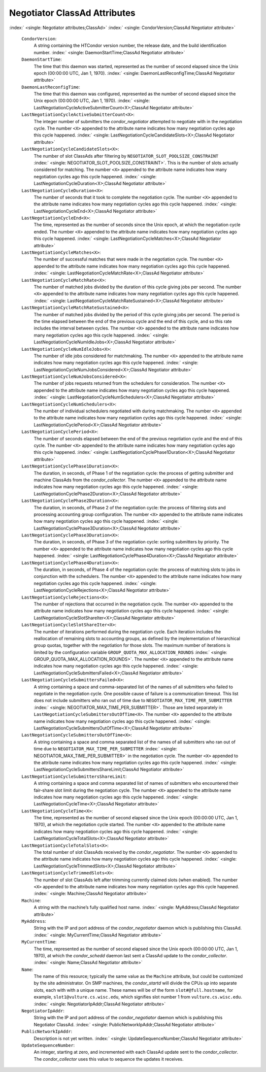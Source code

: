       

Negotiator ClassAd Attributes
=============================

:index:` <single: Negotiator attributes;ClassAd>`
:index:` <single: CondorVersion;ClassAd Negotiator attribute>`

 ``CondorVersion``:
    A string containing the HTCondor version number, the release date,
    and the build identification number.
    :index:` <single: DaemonStartTime;ClassAd Negotiator attribute>`
 ``DaemonStartTime``:
    The time that this daemon was started, represented as the number of
    second elapsed since the Unix epoch (00:00:00 UTC, Jan 1, 1970).
    :index:` <single: DaemonLastReconfigTime;ClassAd Negotiator attribute>`
 ``DaemonLastReconfigTime``:
    The time that this daemon was configured, represented as the number
    of second elapsed since the Unix epoch (00:00:00 UTC, Jan 1, 1970).
    :index:` <single: LastNegotiationCycleActiveSubmitterCount<X>;ClassAd Negotiator attribute>`
 ``LastNegotiationCycleActiveSubmitterCount<X>``:
    The integer number of submitters the *condor\_negotiator* attempted
    to negotiate with in the negotiation cycle. The number ``<X>``
    appended to the attribute name indicates how many negotiation cycles
    ago this cycle happened.
    :index:` <single: LastNegotiationCycleCandidateSlots<X>;ClassAd Negotiator attribute>`
 ``LastNegotiationCycleCandidateSlots<X>``:
    The number of slot ClassAds after filtering by
    ``NEGOTIATOR_SLOT_POOLSIZE_CONSTRAINT``
    :index:` <single: NEGOTIATOR_SLOT_POOLSIZE_CONSTRAINT>`. This is the
    number of slots actually considered for matching. The number ``<X>``
    appended to the attribute name indicates how many negotiation cycles
    ago this cycle happened.
    :index:` <single: LastNegotiationCycleDuration<X>;ClassAd Negotiator attribute>`
 ``LastNegotiationCycleDuration<X>``:
    The number of seconds that it took to complete the negotiation
    cycle. The number ``<X>`` appended to the attribute name indicates
    how many negotiation cycles ago this cycle happened.
    :index:` <single: LastNegotiationCycleEnd<X>;ClassAd Negotiator attribute>`
 ``LastNegotiationCycleEnd<X>``:
    The time, represented as the number of seconds since the Unix epoch,
    at which the negotiation cycle ended. The number ``<X>`` appended to
    the attribute name indicates how many negotiation cycles ago this
    cycle happened.
    :index:` <single: LastNegotiationCycleMatches<X>;ClassAd Negotiator attribute>`
 ``LastNegotiationCycleMatches<X>``:
    The number of successful matches that were made in the negotiation
    cycle. The number ``<X>`` appended to the attribute name indicates
    how many negotiation cycles ago this cycle happened.
    :index:` <single: LastNegotiationCycleMatchRate<X>;ClassAd Negotiator attribute>`
 ``LastNegotiationCycleMatchRate<X>``:
    The number of matched jobs divided by the duration of this cycle
    giving jobs per second. The number ``<X>`` appended to the attribute
    name indicates how many negotiation cycles ago this cycle happened.
    :index:` <single: LastNegotiationCycleMatchRateSustained<X>;ClassAd Negotiator attribute>`
 ``LastNegotiationCycleMatchRateSustained<X>``:
    The number of matched jobs divided by the period of this cycle
    giving jobs per second. The period is the time elapsed between the
    end of the previous cycle and the end of this cycle, and so this
    rate includes the interval between cycles. The number ``<X>``
    appended to the attribute name indicates how many negotiation cycles
    ago this cycle happened.
    :index:` <single: LastNegotiationCycleNumIdleJobs<X>;ClassAd Negotiator attribute>`
 ``LastNegotiationCycleNumIdleJobs<X>``:
    The number of idle jobs considered for matchmaking. The number
    ``<X>`` appended to the attribute name indicates how many
    negotiation cycles ago this cycle happened.
    :index:` <single: LastNegotiationCycleNumJobsConsidered<X>;ClassAd Negotiator attribute>`
 ``LastNegotiationCycleNumJobsConsidered<X>``:
    The number of jobs requests returned from the schedulers for
    consideration. The number ``<X>`` appended to the attribute name
    indicates how many negotiation cycles ago this cycle happened.
    :index:` <single: LastNegotiationCycleNumSchedulers<X>;ClassAd Negotiator attribute>`
 ``LastNegotiationCycleNumSchedulers<X>``:
    The number of individual schedulers negotiated with during
    matchmaking. The number ``<X>`` appended to the attribute name
    indicates how many negotiation cycles ago this cycle happened.
    :index:` <single: LastNegotiationCyclePeriod<X>;ClassAd Negotiator attribute>`
 ``LastNegotiationCyclePeriod<X>``:
    The number of seconds elapsed between the end of the previous
    negotiation cycle and the end of this cycle. The number ``<X>``
    appended to the attribute name indicates how many negotiation cycles
    ago this cycle happened.
    :index:` <single: LastNegotiationCyclePhase1Duration<X>;ClassAd Negotiator attribute>`
 ``LastNegotiationCyclePhase1Duration<X>``:
    The duration, in seconds, of Phase 1 of the negotiation cycle: the
    process of getting submitter and machine ClassAds from the
    *condor\_collector*. The number ``<X>`` appended to the attribute
    name indicates how many negotiation cycles ago this cycle happened.
    :index:` <single: LastNegotiationCyclePhase2Duration<X>;ClassAd Negotiator attribute>`
 ``LastNegotiationCyclePhase2Duration<X>``:
    The duration, in seconds, of Phase 2 of the negotiation cycle: the
    process of filtering slots and processing accounting group
    configuration. The number ``<X>`` appended to the attribute name
    indicates how many negotiation cycles ago this cycle happened.
    :index:` <single: LastNegotiationCyclePhase3Duration<X>;ClassAd Negotiator attribute>`
 ``LastNegotiationCyclePhase3Duration<X>``:
    The duration, in seconds, of Phase 3 of the negotiation cycle:
    sorting submitters by priority. The number ``<X>`` appended to the
    attribute name indicates how many negotiation cycles ago this cycle
    happened.
    :index:` <single: LastNegotiationCyclePhase4Duration<X>;ClassAd Negotiator attribute>`
 ``LastNegotiationCyclePhase4Duration<X>``:
    The duration, in seconds, of Phase 4 of the negotiation cycle: the
    process of matching slots to jobs in conjunction with the
    schedulers. The number ``<X>`` appended to the attribute name
    indicates how many negotiation cycles ago this cycle happened.
    :index:` <single: LastNegotiationCycleRejections<X>;ClassAd Negotiator attribute>`
 ``LastNegotiationCycleRejections<X>``:
    The number of rejections that occurred in the negotiation cycle. The
    number ``<X>`` appended to the attribute name indicates how many
    negotiation cycles ago this cycle happened.
    :index:` <single: LastNegotiationCycleSlotShareIter<X>;ClassAd Negotiator attribute>`
 ``LastNegotiationCycleSlotShareIter<X>``:
    The number of iterations performed during the negotiation cycle.
    Each iteration includes the reallocation of remaining slots to
    accounting groups, as defined by the implementation of hierarchical
    group quotas, together with the negotiation for those slots. The
    maximum number of iterations is limited by the configuration
    variable ``GROUP_QUOTA_MAX_ALLOCATION_ROUNDS``
    :index:` <single: GROUP_QUOTA_MAX_ALLOCATION_ROUNDS>`. The number ``<X>``
    appended to the attribute name indicates how many negotiation cycles
    ago this cycle happened.
    :index:` <single: LastNegotiationCycleSubmittersFailed<X>;ClassAd Negotiator attribute>`
 ``LastNegotiationCycleSubmittersFailed<X>``:
    A string containing a space and comma-separated list of the names of
    all submitters who failed to negotiate in the negotiation cycle. One
    possible cause of failure is a communication timeout. This list does
    not include submitters who ran out of time due to
    ``NEGOTIATOR_MAX_TIME_PER_SUBMITTER``
    :index:` <single: NEGOTIATOR_MAX_TIME_PER_SUBMITTER>`. Those are listed
    separately in ``LastNegotiationCycleSubmittersOutOfTime<X>``. The
    number ``<X>`` appended to the attribute name indicates how many
    negotiation cycles ago this cycle happened.
    :index:` <single: LastNegotiationCycleSubmittersOutOfTime<X>;ClassAd Negotiator attribute>`
 ``LastNegotiationCycleSubmittersOutOfTime<X>``:
    A string containing a space and comma separated list of the names of
    all submitters who ran out of time due to
    ``NEGOTIATOR_MAX_TIME_PER_SUBMITTER``
    :index:` <single: NEGOTIATOR_MAX_TIME_PER_SUBMITTER>` in the negotiation
    cycle. The number ``<X>`` appended to the attribute name indicates
    how many negotiation cycles ago this cycle happened.
    :index:` <single: LastNegotiationCycleSubmittersShareLimit;ClassAd Negotiator attribute>`
 ``LastNegotiationCycleSubmittersShareLimit``:
    A string containing a space and comma separated list of names of
    submitters who encountered their fair-share slot limit during the
    negotiation cycle. The number ``<X>`` appended to the attribute name
    indicates how many negotiation cycles ago this cycle happened.
    :index:` <single: LastNegotiationCycleTime<X>;ClassAd Negotiator attribute>`
 ``LastNegotiationCycleTime<X>``:
    The time, represented as the number of second elapsed since the Unix
    epoch (00:00:00 UTC, Jan 1, 1970), at which the negotiation cycle
    started. The number ``<X>`` appended to the attribute name indicates
    how many negotiation cycles ago this cycle happened.
    :index:` <single: LastNegotiationCycleTotalSlots<X>;ClassAd Negotiator attribute>`
 ``LastNegotiationCycleTotalSlots<X>``:
    The total number of slot ClassAds received by the
    *condor\_negotiator*. The number ``<X>`` appended to the attribute
    name indicates how many negotiation cycles ago this cycle happened.
    :index:` <single: LastNegotiationCycleTrimmedSlots<X>;ClassAd Negotiator attribute>`
 ``LastNegotiationCycleTrimmedSlots<X>``:
    The number of slot ClassAds left after trimming currently claimed
    slots (when enabled). The number ``<X>`` appended to the attribute
    name indicates how many negotiation cycles ago this cycle happened.
    :index:` <single: Machine;ClassAd Negotiator attribute>`
 ``Machine``:
    A string with the machine’s fully qualified host name.
    :index:` <single: MyAddress;ClassAd Negotiator attribute>`
 ``MyAddress``:
    String with the IP and port address of the *condor\_negotiator*
    daemon which is publishing this ClassAd.
    :index:` <single: MyCurrentTime;ClassAd Negotiator attribute>`
 ``MyCurrentTime``:
    The time, represented as the number of second elapsed since the Unix
    epoch (00:00:00 UTC, Jan 1, 1970), at which the *condor\_schedd*
    daemon last sent a ClassAd update to the *condor\_collector*.
    :index:` <single: Name;ClassAd Negotiator attribute>`
 ``Name``:
    The name of this resource; typically the same value as the
    ``Machine`` attribute, but could be customized by the site
    administrator. On SMP machines, the *condor\_startd* will divide the
    CPUs up into separate slots, each with with a unique name. These
    names will be of the form ``slot#@full.hostname``, for example,
    ``slot1@vulture.cs.wisc.edu``, which signifies slot number 1 from
    ``vulture.cs.wisc.edu``.
    :index:` <single: NegotiatorIpAddr;ClassAd Negotiator attribute>`
 ``NegotiatorIpAddr``:
    String with the IP and port address of the *condor\_negotiator*
    daemon which is publishing this Negotiator ClassAd.
    :index:` <single: PublicNetworkIpAddr;ClassAd Negotiator attribute>`
 ``PublicNetworkIpAddr``:
    Description is not yet written.
    :index:` <single: UpdateSequenceNumber;ClassAd Negotiator attribute>`
 ``UpdateSequenceNumber``:
    An integer, starting at zero, and incremented with each ClassAd
    update sent to the *condor\_collector*. The *condor\_collector* uses
    this value to sequence the updates it receives.

      
